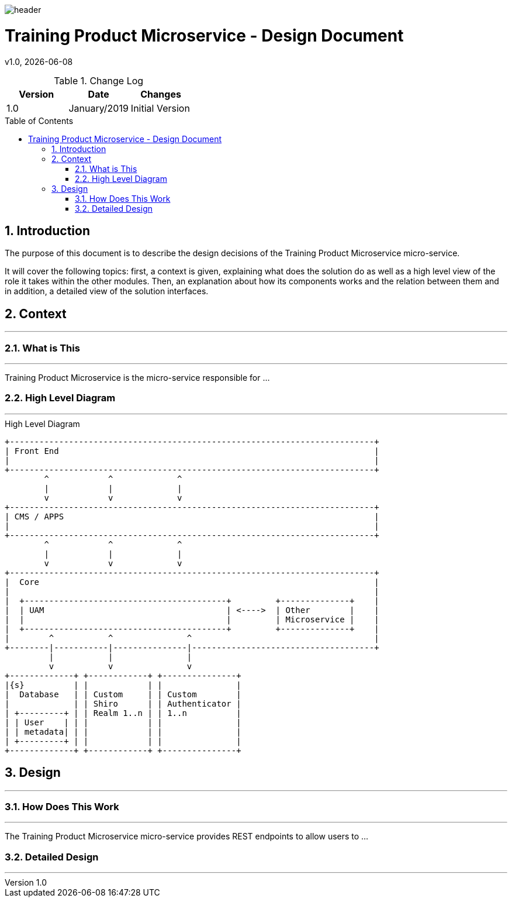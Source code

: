 :docdir: ../appendices
:icons: font
:author: Digital Journey Product Development Team
:imagesdir: ./images
:imagesoutdir: ./images
//embedded images
:data-uri:
// empty line
:blank: pass:[ +]
// Toc
:toc: macro
:toclevels: 3
:sectnums:
:sectnumlevels: 3
// Variables
:revnumber: 1.0
:arrow: icon:angle-double-down[]
:xrefstyle: short
:ms_name: Training Product Microservice
:source-highlighter: highlightjs

image::shared/header.png[]

= {ms_name} - Design Document
v{revnumber}, {docdate}

<<<

.Change Log
[%header,cols=3*]
|===
| Version
| Date
| Changes

| 1.0
| January/2019
| Initial Version
|===

toc::[]

<<<

== Introduction

The purpose of this document is to describe the design decisions of the {ms_name} micro-service.

It will cover the following topics: first, a context is given, explaining what does the solution do as well as a high level view of the role it takes within the other modules.
Then, an explanation about how its components works and the relation between them and in addition, a detailed view of the solution interfaces.


== Context
'''

=== What is This
'''
{ms_name} is the micro-service responsible for ...

=== High Level Diagram
'''

.High Level Diagram
[ditaa, uam-high-level-diagram, png, round-corners=true]
----
+--------------------------------------------------------------------------+
| Front End                                                                |
|                                                                          |
+--------------------------------------------------------------------------+
        ^            ^             ^
        |            |             |
        v            v             v
+--------------------------------------------------------------------------+
| CMS / APPS                                                               |
|                                                                          |
+--------------------------------------------------------------------------+
        ^            ^             ^
        |            |             |
        v            v             v
+--------------------------------------------------------------------------+
|  Core                                                                    |
|                                                                          |
|  +-----------------------------------------+         +--------------+    |
|  | UAM                                     | <---->  | Other        |    |
|  |                                         |         | Microservice |    |
|  +-----------------------------------------+         +--------------+    |
|        ^           ^               ^                                     |
+--------|-----------|---------------|-------------------------------------+
         |           |               |
         v           v               v
+-------------+ +------------+ +---------------+
|{s}          | |            | |               |
|  Database   | | Custom     | | Custom        |
|             | | Shiro      | | Authenticator |
| +---------+ | | Realm 1..n | | 1..n          |
| | User    | | |            | |               |
| | metadata| | |            | |               |
| +---------+ | |            | |               |
+-------------+ +------------+ +---------------+
----

== Design
'''

=== How Does This Work
'''

The {ms_name} micro-service provides REST endpoints to allow users to ...

=== Detailed Design
'''

